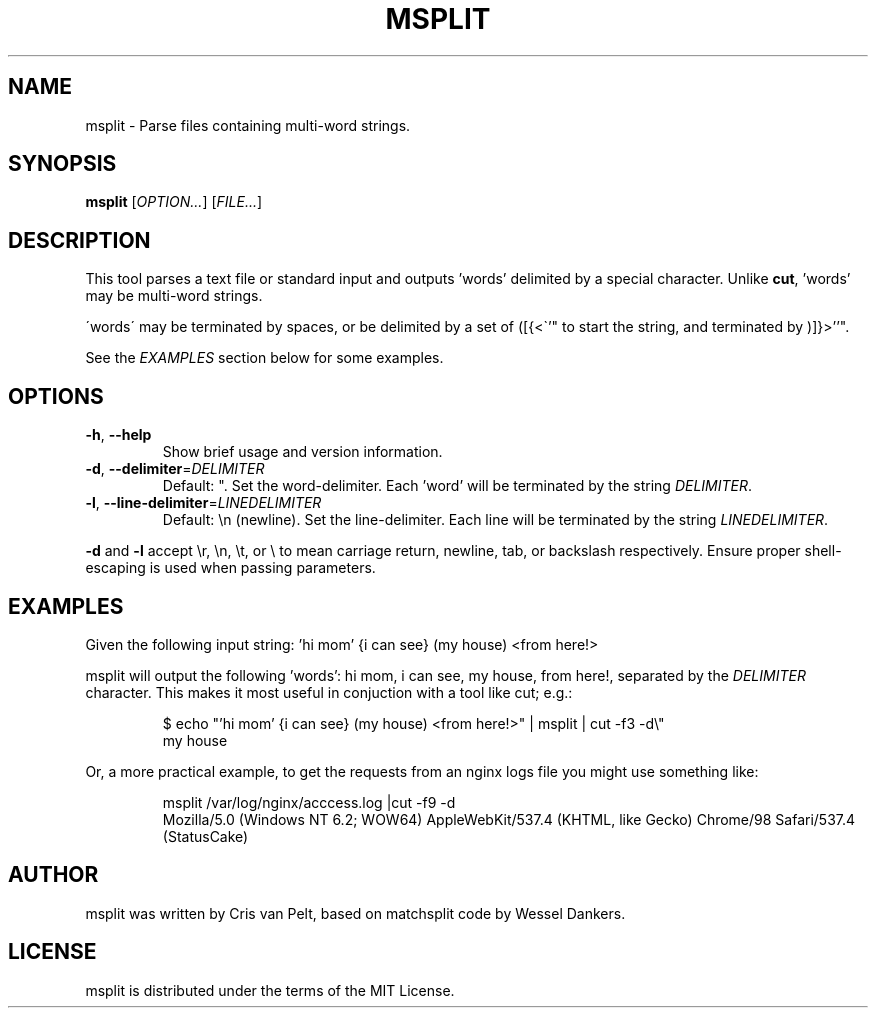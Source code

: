 .TH MSPLIT 1
.SH NAME
msplit \- Parse files containing multi-word strings.
.SH SYNOPSIS
.B msplit
[\fIOPTION...\fR] [\fIFILE...\fR]
.SH DESCRIPTION
.PP
This tool parses a text file or standard input and outputs 'words' delimited
by a special character. Unlike \fBcut\fR, 'words' may be multi-word strings.
.PP
\'words\' may be terminated by spaces, or be delimited by a set of ([{<\`'" to
start the string, and terminated by )]}>''".
.PP
See the \fIEXAMPLES\fR section below for some examples.
.SH OPTIONS
.TP
.BR \-h ", " \-\-help
Show brief usage and version information.
.TP
.BR \-d ", " \-\-delimiter =\fIDELIMITER\fR
Default: ".  Set the word-delimiter. Each 'word' will be terminated by the
string \fIDELIMITER\fR.
.TP
.BR \-l ", " \-\-line-delimiter =\fILINEDELIMITER\fR
Default: \\n (newline).  Set the line-delimiter. Each line will be terminated
by the string \fILINEDELIMITER\fR.
.PP
\fB\-d\fR and \fB-l\fR accept \\r, \\n, \\t, or \\ to mean carriage return,
newline, tab, or backslash respectively. Ensure proper shell-escaping is
used when passing parameters.
.SH EXAMPLES
.PP
Given the following input string: 'hi mom' {i can see} (my house) <from here!>
.PP
msplit will output the following 'words': hi mom, i can see, my house,
from here!, separated by the \fIDELIMITER\fR character. This makes it most useful
in conjuction with a tool like cut; e.g.:
.PP
.nf
.RS
$ echo "'hi mom' {i can see} (my house) <from here!>" | msplit | cut -f3 -d\\"
my house
.RE
.fi
.PP
Or, a more practical example, to get the requests from an nginx logs file you
might use something like:

.nf
.RS
msplit /var/log/nginx/acccess.log |cut -f9 -d\"
Mozilla/5.0 (Windows NT 6.2; WOW64) AppleWebKit/537.4 (KHTML, like Gecko) Chrome/98 Safari/537.4 (StatusCake)
.RE
.fi
.SH AUTHOR
msplit was written by Cris van Pelt, based on matchsplit code by Wessel Dankers.
.SH LICENSE
msplit is distributed under the terms of the MIT License.
